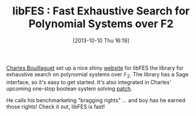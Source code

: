 #+TITLE: libFES : Fast Exhaustive Search for Polynomial Systems over F2
#+POSTID: 948
#+DATE: [2013-10-10 Thu 16:19]
#+OPTIONS: toc:nil num:nil todo:nil pri:nil tags:nil ^:nil TeX:nil
#+CATEGORY: cryptography, sage
#+TAGS: algebraic attacks, algebraic cryptanalysis, cryptanalysis, cryptography, cryptominisat, f4, gröbner basis, libfes, magma, sage, sat

[[http://www.lifl.fr/~bouillag/][Charles Bouillaguet]] set up a nice shiny [[http://www.lifl.fr/~bouillag/fes/][website]] for libFES the library for exhaustive search on polynomial systems over $\mathbb{F}_2$. The library has a Sage interface, so it's easy to get started. It's also integrated in Charles' upcoming one-stop boolean system solving [[http://trac.sagemath.org/ticket/13850][patch]].

He calls his benchmarketing "bragging rights" ... and boy has he earned those rights! Check it out, libFES is fast!



